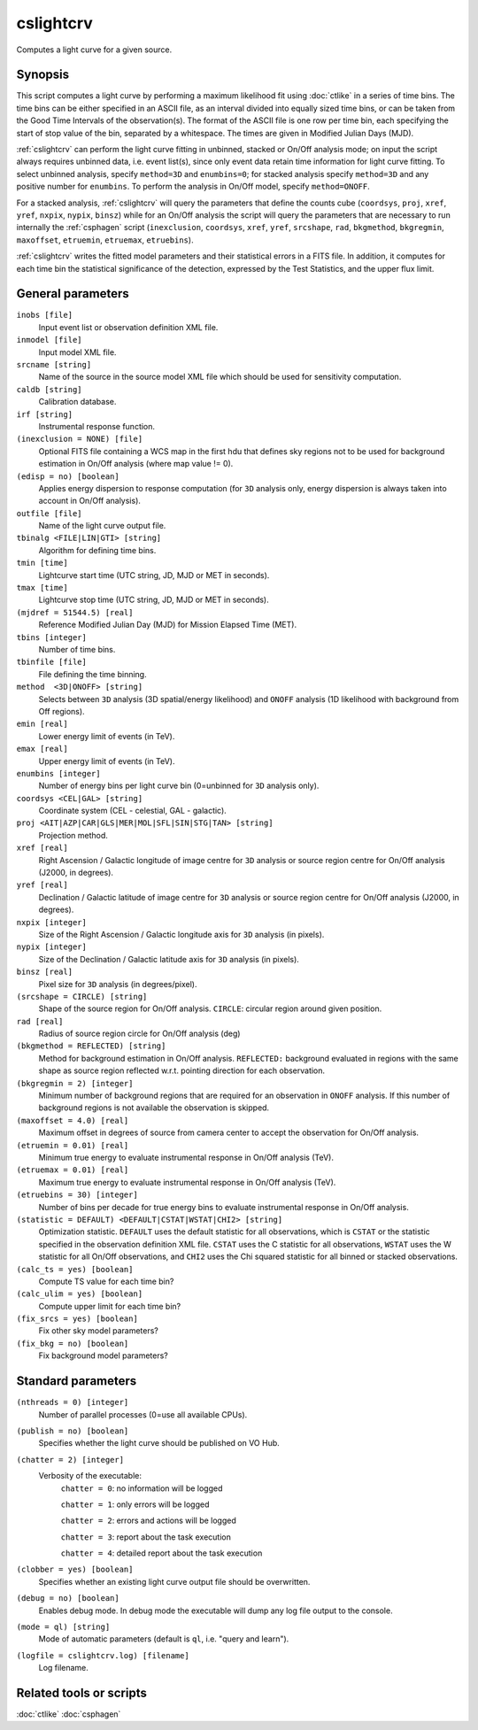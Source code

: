 .. _cslightcrv:

cslightcrv
==========

Computes a light curve for a given source.


Synopsis
--------

This script computes a light curve by performing a maximum likelihood fit
using :doc:`ctlike` in a series of time bins. The time bins can be either
specified in an ASCII file, as an interval divided into equally sized time
bins, or can be taken from the Good Time Intervals of the observation(s).
The format of the ASCII file is one row per time bin, each specifying the
start of stop value of the bin, separated by a whitespace. The times are
given in Modified Julian Days (MJD).

:ref:`cslightcrv` can perform the light curve fitting in unbinned, stacked or
On/Off analysis mode; on input the script always requires unbinned data, i.e.
event list(s), since only event data retain time information for light curve
fitting. To select unbinned analysis, specify ``method=3D`` and ``enumbins=0``;
for stacked analysis specify ``method=3D`` and any positive number for ``enumbins``.
To perform the analysis in On/Off model, specify ``method=ONOFF``.

For a stacked analysis, :ref:`cslightcrv` will query the parameters that define
the counts cube (``coordsys``, ``proj``, ``xref``, ``yref``, ``nxpix``, ``nypix``,
``binsz``) while for an On/Off analysis the script will query the parameters that
are necessary to run internally the :ref:`csphagen` script (``inexclusion``, ``coordsys``,
``xref``, ``yref``, ``srcshape``, ``rad``, ``bkgmethod``, ``bkgregmin``, ``maxoffset``,
``etruemin``, ``etruemax``, ``etruebins``).

:ref:`cslightcrv` writes the fitted model parameters and their statistical errors
in a FITS file. In addition, it computes for each time bin the statistical 
significance of the detection, expressed by the Test Statistics, and the 
upper flux limit.


General parameters
------------------

``inobs [file]``
    Input event list or observation definition XML file.

``inmodel [file]``
    Input model XML file.

``srcname [string]``
    Name of the source in the source model XML file which should be used
    for sensitivity computation.

``caldb [string]``
    Calibration database.

``irf [string]``
    Instrumental response function.

``(inexclusion = NONE) [file]``
    Optional FITS file containing a WCS map in the first hdu that defines sky
    regions not to be used for background estimation in On/Off analysis (where
    map value != 0).

``(edisp = no) [boolean]``
    Applies energy dispersion to response computation (for ``3D`` analysis only,
    energy dispersion is always taken into account in On/Off analysis).

``outfile [file]``
    Name of the light curve output file.

``tbinalg <FILE|LIN|GTI> [string]``
    Algorithm for defining time bins.

``tmin [time]``
    Lightcurve start time (UTC string, JD, MJD or MET in seconds).

``tmax [time]``
    Lightcurve stop time (UTC string, JD, MJD or MET in seconds).

``(mjdref = 51544.5) [real]``
    Reference Modified Julian Day (MJD) for Mission Elapsed Time (MET).

``tbins [integer]``
    Number of time bins.

``tbinfile [file]``
    File defining the time binning.

``method  <3D|ONOFF> [string]``
    Selects between ``3D`` analysis (3D spatial/energy likelihood) and ``ONOFF``
    analysis (1D likelihood with background from Off regions).

``emin [real]``
    Lower energy limit of events (in TeV).

``emax [real]``
    Upper energy limit of events (in TeV).

``enumbins [integer]``
    Number of energy bins per light curve bin (0=unbinned for ``3D`` analysis only).

``coordsys <CEL|GAL> [string]``
    Coordinate system (CEL - celestial, GAL - galactic).

``proj <AIT|AZP|CAR|GLS|MER|MOL|SFL|SIN|STG|TAN> [string]``
    Projection method.

``xref [real]``
    Right Ascension / Galactic longitude of image centre for ``3D`` analysis or
    source region centre for On/Off analysis (J2000, in degrees).

``yref [real]``
    Declination / Galactic latitude of image centre for ``3D`` analysis or
    source region centre for On/Off analysis (J2000, in degrees).

``nxpix [integer]``
    Size of the Right Ascension / Galactic longitude axis for ``3D`` analysis (in pixels).

``nypix [integer]``
    Size of the Declination / Galactic latitude axis for ``3D`` analysis (in pixels).

``binsz [real]``
    Pixel size for ``3D`` analysis (in degrees/pixel).

``(srcshape = CIRCLE) [string]``
    Shape of the source region for On/Off analysis.
    ``CIRCLE``: circular region around given position.

``rad [real]``
    Radius of source region circle for On/Off analysis (deg)

``(bkgmethod = REFLECTED) [string]``
    Method for background estimation in On/Off analysis.
    ``REFLECTED:`` background evaluated in regions with the same shape as
    source region reflected w.r.t. pointing direction for each observation.

``(bkgregmin = 2) [integer]``
    Minimum number of background regions that are required for an observation in
    ``ONOFF`` analysis. If this number of background regions is not available the
    observation is skipped.

``(maxoffset = 4.0) [real]``
    Maximum offset in degrees of source from camera center to accept the
    observation for On/Off analysis.

``(etruemin = 0.01) [real]``
    Minimum true energy to evaluate instrumental response in On/Off analysis (TeV).

``(etruemax = 0.01) [real]``
    Maximum true energy to evaluate instrumental response in On/Off analysis (TeV).

``(etruebins = 30) [integer]``
    Number of bins per decade for true energy bins to evaluate instrumental
    response in On/Off analysis.

``(statistic = DEFAULT) <DEFAULT|CSTAT|WSTAT|CHI2> [string]``
    Optimization statistic. ``DEFAULT`` uses the default statistic for all
    observations, which is ``CSTAT`` or the statistic specified in the
    observation definition XML file. ``CSTAT`` uses the C statistic for
    all observations, ``WSTAT`` uses the W statistic for all On/Off
    observations, and ``CHI2`` uses the Chi squared statistic for all
    binned or stacked observations.

``(calc_ts = yes) [boolean]``
    Compute TS value for each time bin?

``(calc_ulim = yes) [boolean]``
    Compute upper limit for each time bin?

``(fix_srcs = yes) [boolean]``
    Fix other sky model parameters?

``(fix_bkg = no) [boolean]``
    Fix background model parameters?


Standard parameters
-------------------

``(nthreads = 0) [integer]``
    Number of parallel processes (0=use all available CPUs).

``(publish = no) [boolean]``
    Specifies whether the light curve should be published on VO Hub.

``(chatter = 2) [integer]``
    Verbosity of the executable:
     ``chatter = 0``: no information will be logged

     ``chatter = 1``: only errors will be logged

     ``chatter = 2``: errors and actions will be logged

     ``chatter = 3``: report about the task execution

     ``chatter = 4``: detailed report about the task execution

``(clobber = yes) [boolean]``
    Specifies whether an existing light curve output file should be overwritten.

``(debug = no) [boolean]``
    Enables debug mode. In debug mode the executable will dump any log file
    output to the console.

``(mode = ql) [string]``
    Mode of automatic parameters (default is ``ql``, i.e. "query and learn").

``(logfile = cslightcrv.log) [filename]``
    Log filename.


Related tools or scripts
------------------------

:doc:`ctlike`
:doc:`csphagen`
